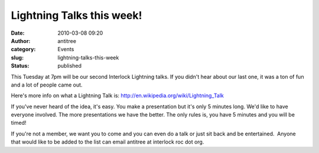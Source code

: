Lightning Talks this week!
##########################
:date: 2010-03-08 09:20
:author: antitree
:category: Events
:slug: lightning-talks-this-week
:status: published

This Tuesday at 7pm will be our second Interlock Lightning talks. If you
didn't hear about our last one, it was a ton of fun and a lot of people
came out.

Here's more info on what a Lightning Talk is:
http://en.wikipedia.org/wiki/Lightning_Talk

If you've never heard of the idea, it's easy. You make a presentation
but it's only 5 minutes long. We'd like to have everyone involved. The
more presentations we have the better. The only rules is, you have 5
minutes and you will be timed!

If you're not a member, we want you to come and you can even do a talk
or just sit back and be entertained.  Anyone that would like to be added
to the list can email antitree at interlock roc dot org.
